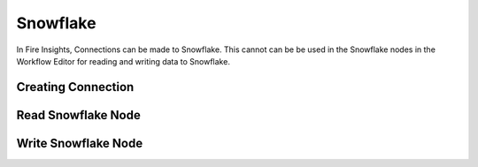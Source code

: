 Snowflake
=========

In Fire Insights, Connections can be made to Snowflake. This cannot can be be used in the Snowflake nodes in the Workflow Editor for reading and writing data to Snowflake.


Creating Connection
-------------------



Read Snowflake Node
-------------------


Write Snowflake Node
--------------------

